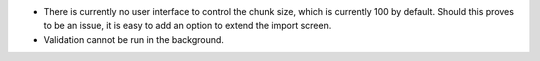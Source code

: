 * There is currently no user interface to control the chunk size,
  which is currently 100 by default. Should this proves to be an issue,
  it is easy to add an option to extend the import screen.
* Validation cannot be run in the background.
